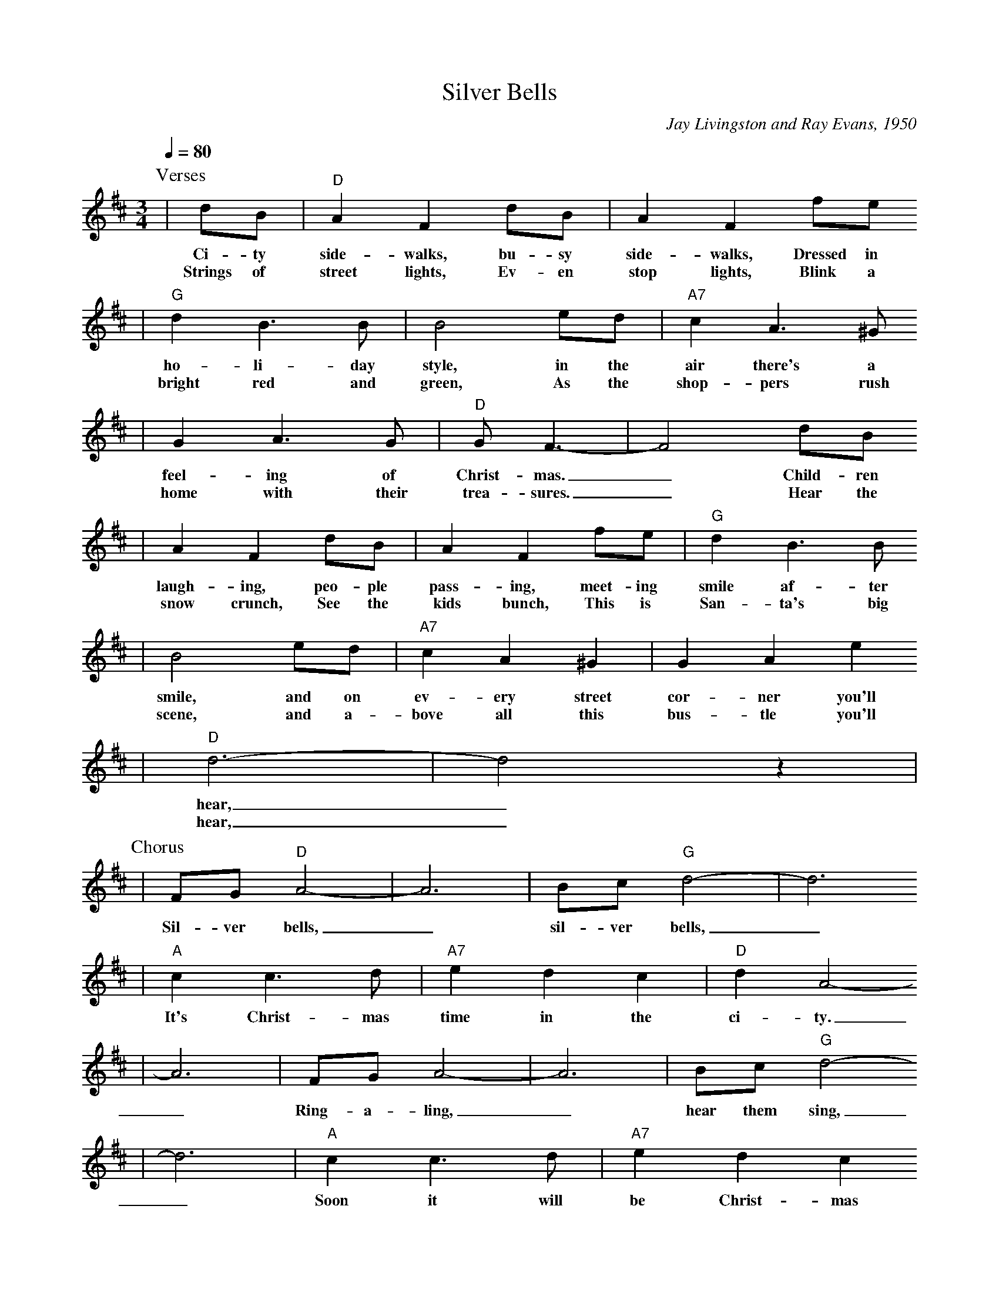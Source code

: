 X:1
T:Silver Bells
C:Jay Livingston and Ray Evans, 1950
M:3/4
L:1/4
Q:1/4=80
K:D
P:Verses
|d1/2B1/2|"D"A F d1/2B1/2|A F f1/2e1/2
w:Ci-ty side-walks, bu-sy side-walks, Dressed in
w:Strings of street lights, Ev-en stop lights, Blink a
|"G"d B3/2 B1/2|B2 e1/2d1/2|"A7"c A3/2 ^G1/2
w:ho-li-day style, in the air there's a
w:bright red and green, As the shop-pers rush
|G A3/2 G1/2|"D"G1/2 F3/2-|F2 d1/2B1/2
w:feel-ing of Christ-mas._ Child-ren
w:home with their trea-sures._ Hear the
|A F d1/2B1/2|A F f1/2e1/2|"G"d B3/2 B1/2
w:laugh-ing, peo-ple pass-ing, meet-ing smile af-ter
w:snow crunch, See the kids bunch, This is San-ta's big
|B2 e1/2d1/2|"A7"c A ^G|G A e
w:smile, and on ev-ery street cor-ner you'll
w:scene, and a-bove all this bus-tle you'll
|"D"d3-|d2 z|
w:hear,_
w:hear,_
P:Chorus
|F1/2G1/2 "D"A2-|A3|B1/2c1/2 "G"d2-|d3
w:Sil-ver bells,_ sil-ver bells,_
|"A"c c3/2 d1/2|"A7"e d c|"D"d A2-
w:It's Christ-mas time in the ci-ty.
|A3|F1/2G1/2 A2-|A3|B1/2c1/2 "G"d2-
w:_Ring-a-ling,_ hear them sing,
|d3|"A"c c3/2 d1/2|"A7"e d c
w:_Soon it will be Christ-mas
|"D"d3-|d z2||
w:day._
